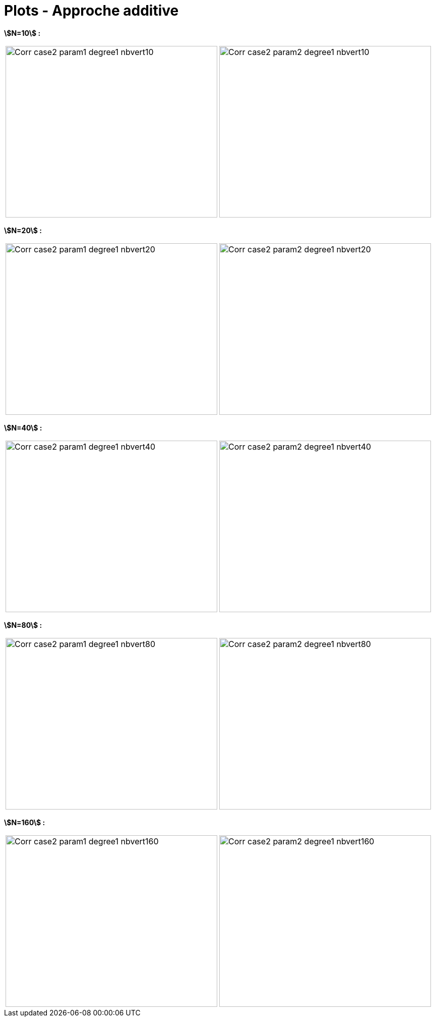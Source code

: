 # Plots - Approche additive
:errormap_dir: errormap/tests_1D/testcase2/

**stem:[N=10] :**

[cols="a,a"]
|===
|image::{errormap_dir}add/Corr_case2_param1_degree1_nbvert10.png[width=420.0,height=340.0]
|image::{errormap_dir}add/Corr_case2_param2_degree1_nbvert10.png[width=420.0,height=340.0]
|===

**stem:[N=20] :**

[cols="a,a"]
|===
|image::{errormap_dir}add/Corr_case2_param1_degree1_nbvert20.png[width=420.0,height=340.0]
|image::{errormap_dir}add/Corr_case2_param2_degree1_nbvert20.png[width=420.0,height=340.0]
|===

**stem:[N=40] :**

[cols="a,a"]
|===
|image::{errormap_dir}add/Corr_case2_param1_degree1_nbvert40.png[width=420.0,height=340.0]
|image::{errormap_dir}add/Corr_case2_param2_degree1_nbvert40.png[width=420.0,height=340.0]
|===

**stem:[N=80] :**

[cols="a,a"]
|===
|image::{errormap_dir}add/Corr_case2_param1_degree1_nbvert80.png[width=420.0,height=340.0]
|image::{errormap_dir}add/Corr_case2_param2_degree1_nbvert80.png[width=420.0,height=340.0]
|===

**stem:[N=160] :**

[cols="a,a"]
|===
|image::{errormap_dir}add/Corr_case2_param1_degree1_nbvert160.png[width=420.0,height=340.0]
|image::{errormap_dir}add/Corr_case2_param2_degree1_nbvert160.png[width=420.0,height=340.0]
|===
